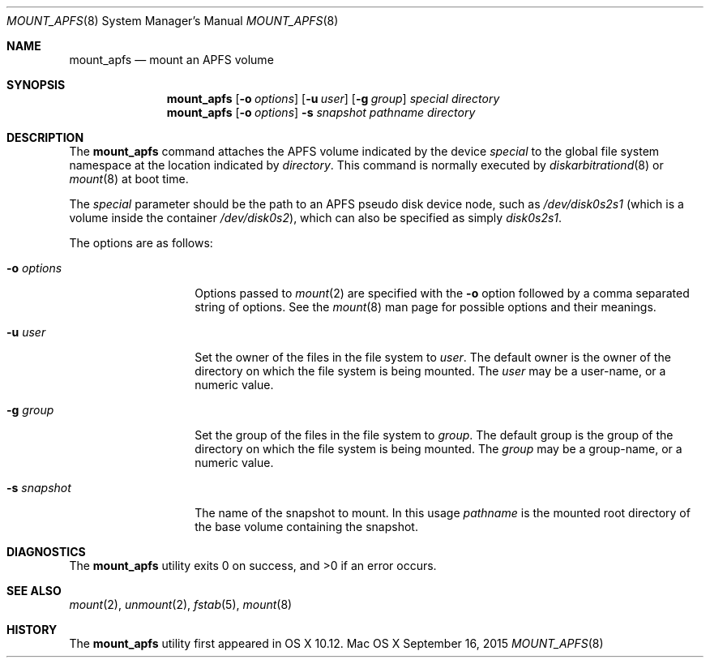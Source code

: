 .\" Copyright (c) 2015 Apple Computer, Inc. All rights reserved.
.\" 
.\" The contents of this file constitute Original Code as defined in and
.\" are subject to the Apple Public Source License Version 1.1 (the
.\" "License").  You may not use this file except in compliance with the
.\" License.  Please obtain a copy of the License at
.\" http://www.apple.com/publicsource and read it before using this file.
.\" 
.\" This Original Code and all software distributed under the License are
.\" distributed on an "AS IS" basis, WITHOUT WARRANTY OF ANY KIND, EITHER
.\" EXPRESS OR IMPLIED, AND APPLE HEREBY DISCLAIMS ALL SUCH WARRANTIES,
.\" INCLUDING WITHOUT LIMITATION, ANY WARRANTIES OF MERCHANTABILITY,
.\" FITNESS FOR A PARTICULAR PURPOSE OR NON-INFRINGEMENT.  Please see the
.\" License for the specific language governing rights and limitations
.\" under the License.
.\" 
.\"     @(#)mount_apfs.8
.hlm 0
.Dd September 16, 2015
.Dt MOUNT_APFS 8
.Os "Mac OS X"
.Sh NAME
.Nm mount_apfs
.Nd mount an
.Tn APFS
volume
.Sh SYNOPSIS
.Nm
.Op Fl o Ar options
.Op Fl u Ar user
.Op Fl g Ar group
.Ar special
.Ar directory
.Nm
.Op Fl o Ar options
.Fl s Ar snapshot
.Ar pathname
.Ar directory
.Sh DESCRIPTION
The
.Nm
command attaches the
.Tn APFS
volume indicated by the device
.Pa special
to the global file system namespace at the location indicated by
.Pa directory .
This command is normally executed by
.Xr diskarbitrationd 8
or
.Xr mount 8
at boot time.
.Pp
The
.Ar special
parameter should be the path to an
.Tn APFS
pseudo disk device node, such as
.Pa /dev/disk0s2s1
.Pq which is a volume inside the container Pa /dev/disk0s2 ,
which can also be specified as simply
.Pa disk0s2s1 .
.Pp
The options are as follows:
.Bl -tag -width 12n
.It Fl o Ar options
Options passed to 
.Xr mount 2
are specified with the 
.Fl o 
option followed by a comma separated string of options. See the 
.Xr mount 8 
man page for possible options and their meanings.
.It Fl u Ar user
Set the owner of the files in the file system to
.Pa user .
The default owner is the owner of the directory on which
the file system is being mounted.
The
.Pa user
may be a user-name, or a numeric value.
.It Fl g Ar group
Set the group of the files in the file system to
.Pa group .
The default group is the group of the directory on which
the file system is being mounted.
The
.Pa group
may be a group-name, or a numeric value.
.It Fl s Ar snapshot
The name of the snapshot to mount.
In this usage
.Pa pathname
is the mounted root directory of the base volume containing the snapshot.
.El
.Sh DIAGNOSTICS
.Ex -std
.Sh SEE ALSO
.Xr mount 2 ,
.Xr unmount 2 ,
.Xr fstab 5 ,
.Xr mount 8
.Sh HISTORY
The
.Nm
utility first appeared in OS X 10.12.
